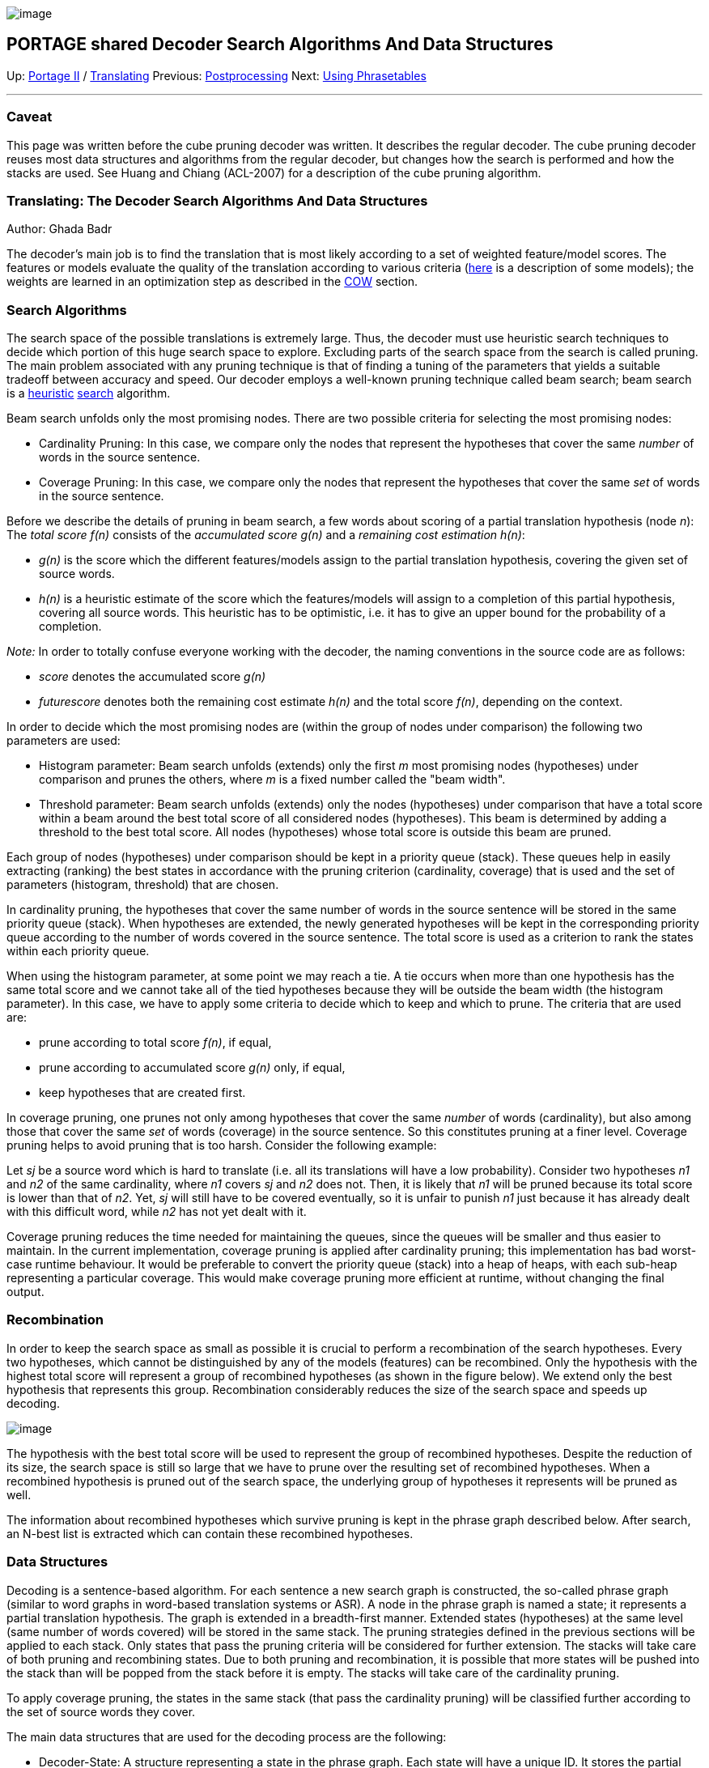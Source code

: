 image:uploads/NRC_banner_e.jpg[image]

PORTAGE shared Decoder Search Algorithms And Data Structures
------------------------------------------------------------

Up: link:PortageMachineTranslation.html[Portage II] /
link:PORTAGE_sharedTranslating.html[Translating] Previous:
link:PORTAGE_sharedTranslatingPostprocessing.html[Postprocessing]
Next: link:UsingPhrasetablesInCanoe.html[Using Phrasetables]

'''''

Caveat
~~~~~~

This page was written before the cube pruning decoder was written. It
describes the regular decoder. The cube pruning decoder reuses most data
structures and algorithms from the regular decoder, but changes how the
search is performed and how the stacks are used. See Huang and Chiang
(ACL-2007) for a description of the cube pruning algorithm.

Translating: The Decoder Search Algorithms And Data Structures
~~~~~~~~~~~~~~~~~~~~~~~~~~~~~~~~~~~~~~~~~~~~~~~~~~~~~~~~~~~~~~

Author: Ghada Badr

The decoder's main job is to find the translation that is most likely
according to a set of weighted feature/model scores. The features or
models evaluate the quality of the translation according to various
criteria
(link:PORTAGE_sharedTrainingModels.html#TrainingConstructingModels[here]
is a description of some models); the weights are learned in an
optimization step as described in the
link:PORTAGE_sharedTrainingOptimizingWeights.html#OptimizingWeightsforCanoeDecoding[COW]
section.

Search Algorithms
~~~~~~~~~~~~~~~~~

The search space of the possible translations is extremely large. Thus,
the decoder must use heuristic search techniques to decide which portion
of this huge search space to explore. Excluding parts of the search
space from the search is called pruning. The main problem associated
with any pruning technique is that of finding a tuning of the parameters
that yields a suitable tradeoff between accuracy and speed. Our decoder
employs a well-known pruning technique called beam search; beam search
is a http://en.wikipedia.org/wiki/Heuristic[heuristic]
http://en.wikipedia.org/wiki/Search_algorithm[search] algorithm.

Beam search unfolds only the most promising nodes. There are two
possible criteria for selecting the most promising nodes:

* Cardinality Pruning: In this case, we compare only the nodes that
represent the hypotheses that cover the same _number_ of words in the
source sentence.
* Coverage Pruning: In this case, we compare only the nodes that
represent the hypotheses that cover the same _set_ of words in the
source sentence.

Before we describe the details of pruning in beam search, a few words
about scoring of a partial translation hypothesis (node _n_): The _total
score f(n)_ consists of the _accumulated score g(n)_ and a _remaining
cost estimation h(n)_:

* _g(n)_ is the score which the different features/models assign to the
partial translation hypothesis, covering the given set of source words.
* _h(n)_ is a heuristic estimate of the score which the features/models
will assign to a completion of this partial hypothesis, covering all
source words. This heuristic has to be optimistic, i.e. it has to give
an upper bound for the probability of a completion.

_Note:_ In order to totally confuse everyone working with the decoder,
the naming conventions in the source code are as follows:

* _score_ denotes the accumulated score _g(n)_
* _futurescore_ denotes both the remaining cost estimate _h(n)_ and the
total score _f(n)_, depending on the context.

In order to decide which the most promising nodes are (within the group
of nodes under comparison) the following two parameters are used:

* Histogram parameter: Beam search unfolds (extends) only the first _m_
most promising nodes (hypotheses) under comparison and prunes the
others, where _m_ is a fixed number called the "beam width".
* Threshold parameter: Beam search unfolds (extends) only the nodes
(hypotheses) under comparison that have a total score within a beam
around the best total score of all considered nodes (hypotheses). This
beam is determined by adding a threshold to the best total score. All
nodes (hypotheses) whose total score is outside this beam are pruned.

Each group of nodes (hypotheses) under comparison should be kept in a
priority queue (stack). These queues help in easily extracting (ranking)
the best states in accordance with the pruning criterion (cardinality,
coverage) that is used and the set of parameters (histogram, threshold)
that are chosen.

In cardinality pruning, the hypotheses that cover the same number of
words in the source sentence will be stored in the same priority queue
(stack). When hypotheses are extended, the newly generated hypotheses
will be kept in the corresponding priority queue according to the number
of words covered in the source sentence. The total score is used as a
criterion to rank the states within each priority queue.

When using the histogram parameter, at some point we may reach a tie. A
tie occurs when more than one hypothesis has the same total score and we
cannot take all of the tied hypotheses because they will be outside the
beam width (the histogram parameter). In this case, we have to apply
some criteria to decide which to keep and which to prune. The criteria
that are used are:

* prune according to total score _f(n)_, if equal,
* prune according to accumulated score _g(n)_ only, if equal,
* keep hypotheses that are created first.

In coverage pruning, one prunes not only among hypotheses that cover the
same _number_ of words (cardinality), but also among those that cover
the same _set_ of words (coverage) in the source sentence. So this
constitutes pruning at a finer level. Coverage pruning helps to avoid
pruning that is too harsh. Consider the following example:

Let _sj_ be a source word which is hard to translate (i.e. all its
translations will have a low probability). Consider two hypotheses _n1_
and _n2_ of the same cardinality, where _n1_ covers _sj_ and _n2_ does
not. Then, it is likely that _n1_ will be pruned because its total score
is lower than that of _n2_. Yet, _sj_ will still have to be covered
eventually, so it is unfair to punish _n1_ just because it has already
dealt with this difficult word, while _n2_ has not yet dealt with it.

Coverage pruning reduces the time needed for maintaining the queues,
since the queues will be smaller and thus easier to maintain. In the
current implementation, coverage pruning is applied after cardinality
pruning; this implementation has bad worst-case runtime behaviour. It
would be preferable to convert the priority queue (stack) into a heap of
heaps, with each sub-heap representing a particular coverage. This would
make coverage pruning more efficient at runtime, without changing the
final output.

Recombination
~~~~~~~~~~~~~

In order to keep the search space as small as possible it is crucial to
perform a recombination of the search hypotheses. Every two hypotheses,
which cannot be distinguished by any of the models (features) can be
recombined. Only the hypothesis with the highest total score will
represent a group of recombined hypotheses (as shown in the figure
below). We extend only the best hypothesis that represents this group.
Recombination considerably reduces the size of the search space and
speeds up decoding.

image:uploads/_recombination.jpg[image]

The hypothesis with the best total score will be used to represent the
group of recombined hypotheses. Despite the reduction of its size, the
search space is still so large that we have to prune over the resulting
set of recombined hypotheses. When a recombined hypothesis is pruned out
of the search space, the underlying group of hypotheses it represents
will be pruned as well.

The information about recombined hypotheses which survive pruning is
kept in the phrase graph described below. After search, an N-best list
is extracted which can contain these recombined hypotheses.

Data Structures
~~~~~~~~~~~~~~~

Decoding is a sentence-based algorithm. For each sentence a new search
graph is constructed, the so-called phrase graph (similar to word graphs
in word-based translation systems or ASR). A node in the phrase graph is
named a state; it represents a partial translation hypothesis. The graph
is extended in a breadth-first manner. Extended states (hypotheses) at
the same level (same number of words covered) will be stored in the same
stack. The pruning strategies defined in the previous sections will be
applied to each stack. Only states that pass the pruning criteria will
be considered for further extension. The stacks will take care of both
pruning and recombining states. Due to both pruning and recombination,
it is possible that more states will be pushed into the stack than will
be popped from the stack before it is empty. The stacks will take care
of the cardinality pruning.

To apply coverage pruning, the states in the same stack (that pass the
cardinality pruning) will be classified further according to the set of
source words they cover.

The main data structures that are used for the decoding process are the
following:

* Decoder-State: A structure representing a state in the phrase graph.
Each state will have a unique ID. It stores the partial translation
associated with this state, a link to the previous state, links to all
recombined translations associated with that state, the accumulated
score, and estimation of the remaining cost. The initial state in the
decoder algorithm contains an empty partial translation, empty links and
all scores are zero.

* Hypothesis-Stack: An abstract class that represents a hypothesis
stack. The stack will take care of both pruning and recombining states.

* Hyp-Hash and Hyp-Equiv: Two functor classes that are used to test if a
newly created state can be recombined with any of the previous states
according to the decoder features and the hypothesis represented by this
new state.

* Worse-Score: A functor class to resolve a tie problem between two
given states.

* Recomb-Hyp-Stack: A class to maintain the possibility of recombining
the states. This class inherits the Hypothesis-Stack class. It uses both
the Hyp-hash and Hyp-Equiv classes to test the possibility of
recombination. It also maintains the set of states in a hash set to make
the test for recombining a new state with the set of previous states
easier.

* Histogram-Threshold-Hyp-Stack: A class that mainly maintains the
stacks that represent the different levels in the phrase graph and takes
care of different types of pruning and recombination strategies. It
inherits the Recomb-Hyp-Stacks and uses the Worse-Score class to resolve
ties. It stores the parameters for both the coverage and the cardinality
pruning: the histogram sizes and the thresholds. It stores some
statistics about the stack, for example, the number of pushes, the
number of pops, and the number of pruned states. The class takes care of
the following three main functions:

* Pushing a new state: A new hypothesis (state) is pushed onto the stack
only if its total score passes cardinality threshold pruning. The core
of the push function is implemented in the Recomb-Hyp-Stack class to
test the possibility of recombining the new state. This function takes
care of cardinality threshold pruning only.

* Popping states for extension: popping hypotheses from a stack starts
only after finishing all pushing in the stacks and stops as soon as we
reach the maximum number of hypotheses defined by the cardinality
histogram parameter. Before popping starts, a heap structure is built to
store the states that were previously pushed in the stack. The heap is
maintained according to the total scores of the states (using the
functor class Worse-Score). This helps popping the states in order from
best to worse. This function takes care of the cardinality histogram
pruning and pops at most the number of hypotheses that is equal to the
histogram size.

* Coverage Pruning: While popping, a map is used to keep track of
coverage pruning. For every possible coverage, the map stores the best
total score and the number of states popped so far. After popping a
state, this map is used to test if this state passes coverage pruning
(threshold and histogram) and should be kept for further expansion.

The implementation of the core of the decoder search algorithm can be
found in decoder.h/cc. The decoder.h file defines the Decoder-State
structure and three main functions: a function to initiate the first
decoder state, a function to extend the states, and the function
run-Decoder. The run-Decoder function implements the decoder algorithm
using the above defined data structures, while taking care of pruning
and recombination. The decoder.cc file implements the previous three
functions. The decoderstate.cc implements the Decoder-State structure.

image:uploads/_stack.jpg[image]

The definition/implementation of the Hypothesis-Stack structure (and the
associated stack structures) can be found in hypothesisstack.h/cc. The
exact hierarchical representation for the hypothesis stack class
structure can be seen in the figure above. Two important classes are
also defined in phrasefinder.h/cc. These classes are used by the
function run-Decoder. These two classes are:

* Phrase-Finder: An abstract class that defines finding the phrases that
can be added to a partial translation.

* Range-Phrase-Finder: A class that inherits the Phrase-Finder class and
finds phrases using a set of available ranges. This is the only phrase
finder that should be used by the system. All the phrases found are
stored and returned in the triangular array structure.

Implementation Tricks
~~~~~~~~~~~~~~~~~~~~~

The path to each state in the phrase graph is not unique due to
recombination. That is why a reference counter is used with each state
to determine if this state is still in use or not after pruning. The
Hypothesis-Stack (and the associate classes) must correctly use the
reference counter of the Decoder-State. It should increment the count
when a state is added via push, decrement it when a state is popped, and
delete the state if its counter reaches zero. This is the case when the
state is not referenced any more by another state due to pruning.

The hypothesis stack should have all states pushed into it before any
states are popped from it. The Boolean variable pop-Started in the
Hypothesis-Stack class is used for this purpose.

'''''

Up: link:PortageMachineTranslation.html[Portage II] /
link:PORTAGE_sharedTranslating.html[Translating] Previous:
link:PORTAGE_sharedTranslatingPostprocessing.html[Postprocessing]
Next: link:UsingPhrasetablesInCanoe.html[Using Phrasetables]  +

'''''

 +

[cols="<,<,<",]
|=======================================================================
|image:uploads/iit_sidenav_graphictop_e.gif[NRC-CNRC]
|image:uploads/mainf1.gif[National
Research Council Canada]
|image:uploads/mainWordmark.gif[Government
of Canada]

|image:uploads/sidenav_graphicbottom_e.gif[NRC-CNRC]
|Traitement multilingue de textes / Multilingual Text Processing +
 Technologies de l'information et des communications / Information and
Communications Technologies +
 Conseil national de recherches Canada / National Research Council
Canada +
 Copyright 2004-2016, Sa Majesté la Reine du Chef du Canada / Her
Majesty in Right of Canada
|=======================================================================

